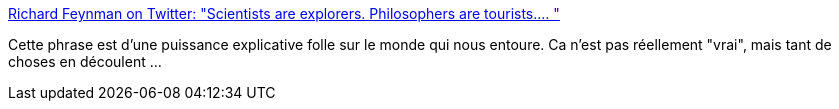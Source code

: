 :jbake-type: post
:jbake-status: published
:jbake-title: Richard Feynman on Twitter: "Scientists are explorers. Philosophers are tourists.… "
:jbake-tags: citation,science,philosophie,_mois_mai,_année_2018
:jbake-date: 2018-05-28
:jbake-depth: ../
:jbake-uri: shaarli/1527478495000.adoc
:jbake-source: https://nicolas-delsaux.hd.free.fr/Shaarli?searchterm=https%3A%2F%2Ftwitter.com%2FProfFeynman%2Fstatus%2F1000803081460760576&searchtags=citation+science+philosophie+_mois_mai+_ann%C3%A9e_2018
:jbake-style: shaarli

https://twitter.com/ProfFeynman/status/1000803081460760576[Richard Feynman on Twitter: "Scientists are explorers. Philosophers are tourists.… "]

Cette phrase est d'une puissance explicative folle sur le monde qui nous entoure. Ca n'est pas réellement "vrai", mais tant de choses en découlent ...
